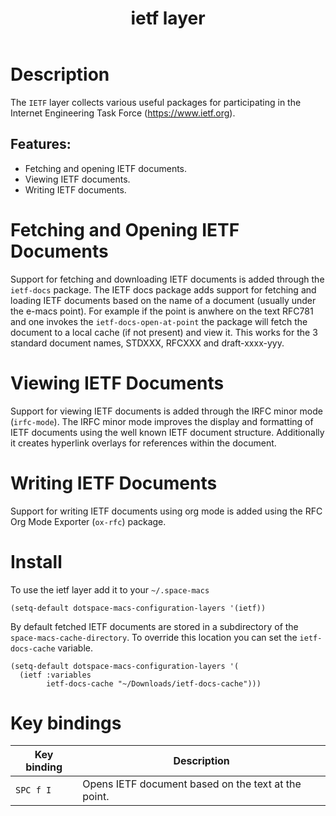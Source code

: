 #+TITLE: ietf layer

#+TAGS: layer|misc

[[file:img/ietf-logo.png]]

* Table of Contents                     :TOC_5_gh:noexport:
- [[#description][Description]]
  - [[#features][Features:]]
- [[#fetching-and-opening-ietf-documents][Fetching and Opening IETF Documents]]
- [[#viewing-ietf-documents][Viewing IETF Documents]]
- [[#writing-ietf-documents][Writing IETF Documents]]
- [[#install][Install]]
- [[#key-bindings][Key bindings]]

* Description
The =IETF= layer collects various useful packages for participating in the
Internet Engineering Task Force ([[https://www.ietf.org]]).

** Features:
- Fetching and opening IETF documents.
- Viewing IETF documents.
- Writing IETF documents.

* Fetching and Opening IETF Documents
Support for fetching and downloading IETF documents is added through the
=ietf-docs= package. The IETF docs package adds support for fetching and loading
IETF documents based on the name of a document (usually under the e-macs point).
For example if the point is anwhere on the text RFC781 and one invokes the
=ietf-docs-open-at-point= the package will fetch the document to a local cache
(if not present) and view it. This works for the 3 standard document names,
STDXXX, RFCXXX and draft-xxxx-yyy.

* Viewing IETF Documents
Support for viewing IETF documents is added through the IRFC minor mode
(=irfc-mode=). The IRFC minor mode improves the display and formatting of IETF
documents using the well known IETF document structure. Additionally it creates
hyperlink overlays for references within the document.

* Writing IETF Documents
Support for writing IETF documents using org mode is added using the RFC Org
Mode Exporter (=ox-rfc=) package.

* Install
To use the ietf layer add it to your =~/.space-macs=

#+BEGIN_SRC e-macs-lisp
  (setq-default dotspace-macs-configuration-layers '(ietf))
#+END_SRC

By default fetched IETF documents are stored in a subdirectory of the
=space-macs-cache-directory=. To override this location you can set the
=ietf-docs-cache= variable.

#+BEGIN_SRC e-macs-lisp
  (setq-default dotspace-macs-configuration-layers '(
    (ietf :variables
          ietf-docs-cache "~/Downloads/ietf-docs-cache")))
#+END_SRC

* Key bindings

| Key binding | Description                                         |
|-------------+-----------------------------------------------------|
| ~SPC f I~   | Opens IETF document based on the text at the point. |


